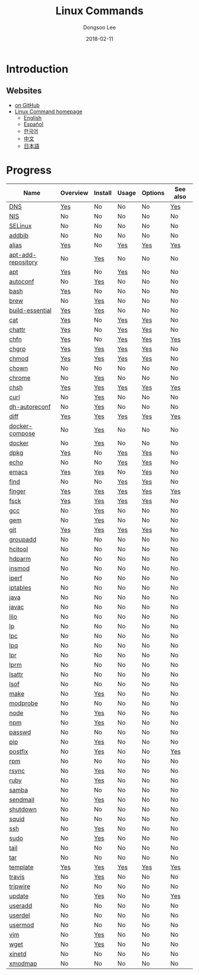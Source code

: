 # Created 2018-02-24 Sat 13:04
#+OPTIONS: -:nil --:nil tex:t ^:nil num:nil
#+TITLE: Linux Commands
#+DATE: 2018-02-11
#+AUTHOR: Dongsoo Lee
#+MACRO: class @@html:<span class="org-programming-class">$1</span>@@
#+MACRO: func @@html:<span class="org-programming-function">$1</span>@@
#+MACRO: ret @@html:<span class="org-programming-return">$1</span>@@
#+MACRO: arg @@html:<span class="org-programming-argument">$1</span>@@
#+MACRO: argument @@html:<span class="org-programming-argument">$1</span>@@
#+MACRO: kwd @@html:<span class="org-programming-keyword">$1</span>@@
#+MACRO: type @@html:<span class="org-programming-type">$1</span>@@
#+MACRO: var @@html:<span class="org-programming-variable">$1</span>@@
#+MACRO: variable @@html:<span class="org-programming-variable">$1</span>@@
#+MACRO: const @@html:<span class="org-programming-constant">$1</span>@@
#+MACRO: path @@html:<span class="org-programming-path">$1</span>@@
#+MACRO: file @@html:<span class="org-programming-file">$1</span>@@
#+MACRO: opt @@html:<span class="org-programming-option">$1</span>@@
#+MACRO: option @@html:<span class="org-programming-option">$1</span>@@
#+MACRO: ver @@html:<span class="org-programming-version">$1</span>@@
#+MACRO: see See [[./$1.org][$1]]
#+MACRO: link [[./$1.org][$1]]

#+MACRO: REDIRECT @@html:<script type="javascript">location.href = "$1"</script>@@
#+MACRO: VERSION (eval (lc-macro/version "$1"))
#+MACRO: LATEST_VERSION (eval (lc-macro/latest-version "$1"))
#+MACRO: BUILTIN (eval (lc-macro/builtin))
#+MACRO: INCLUDE_PROGRESS (eval (lc-macro/include-progress))
#+MACRO: INCLUDE_DOCS (eval (lc-macro/include-docs))
#+MACRO: META (eval (lc-macro/meta))

#+HTML_HEAD: <meta name="google-site-verification" content="T-NdGYU-tk3BMWg0ULx4wIHD18IFoyrzEEcOoyz4xis" />
#+HTML_HEAD: <script async src="https://www.googletagmanager.com/gtag/js?id=UA-113933734-1"></script>
#+HTML_HEAD: <script>window.dataLayer = window.dataLayer || [];function gtag(){dataLayer.push(arguments);}gtag('js', new Date());gtag('config', 'UA-113933734-1');</script>

#+HTML_HEAD: <link rel="stylesheet" type="text/css" href="/dist/org-html-themes/styles/readtheorg/css/htmlize.css"/>
#+HTML_HEAD: <link rel="stylesheet" type="text/css" href="/dist/org-html-themes/styles/readtheorg/css/readtheorg.css"/>
#+HTML_HEAD: <link rel="stylesheet" type="text/css" href="/dist/org-html-themes/styles/readtheorg/css/rtd-full.css"/>
#+HTML_HEAD: <link rel="stylesheet" type="text/css" href="/dist/org-html-themes/styles/readtheorg/css/emphasis.css"/>

#+HTML_HEAD: <link rel="stylesheet" type="text/css" href="/dist/assets/css.css"/>

#+HTML_HEAD: <script type="text/javascript" src="/dist/org-html-themes/styles/lib/js/jquery-2.1.3.min.js"></script>
#+HTML_HEAD: <script type="text/javascript" src="/dist/org-html-themes/styles/lib/js/bootstrap-3.3.4.min.js"></script>
#+HTML_HEAD: <script type="text/javascript" src="/dist/org-html-themes/styles/lib/js/jquery.stickytableheaders.min.js"></script>
#+HTML_HEAD: <script type="text/javascript" src="/dist/org-html-themes/styles/readtheorg/js/readtheorg.js"></script>

#+HTML_HEAD: <script type="text/javascript" src="/dist/assets/js.js"></script>

#+HTML_HEAD: <link href="https://maxcdn.bootstrapcdn.com/font-awesome/4.7.0/css/font-awesome.min.css" rel="stylesheet" integrity="sha384-wvfXpqpZZVQGK6TAh5PVlGOfQNHSoD2xbE+QkPxCAFlNEevoEH3Sl0sibVcOQVnN" crossorigin="anonymous">

[[https://travis-ci.org/mrlee23/LinuxCommands][https://travis-ci.org/mrlee23/LinuxCommands.svg]]
[[https://github.com/mrlee23/LinuxCommands/blob/master/LICENSE][https://img.shields.io/github/license/mrlee23/LinuxCommands.svg]]

* Introduction


** Websites
- [[https://github.com/mrlee23/LinuxCommands][on GitHub]]
- [[http://linux-command.org][Linux Command homepage]]
  - [[http://linux-command.org/en][English]]
  - [[http://linux-command.org/es][Español]]
  - [[http://linux-command.org/ko][한국어]]
  - [[http://linux-command.org/zh][中文]]
  - [[http://linux-command.org/ja][日本語]]

* Progress
| Name                                                  | Overview                                     | Install                                        | Usage                              | Options                              | See also                             |
|-------------------------------------------------------+----------------------------------------------+------------------------------------------------+------------------------------------+--------------------------------------+--------------------------------------|
| [[file:./DNS.org][DNS]]                               | [[file:DNS.org::#overview][Yes]]             | No                                             | No                                 | No                                   | [[file:DNS.org::#seealso][Yes]]      |
| [[file:./NIS.org][NIS]]                               | No                                           | No                                             | No                                 | No                                   | No                                   |
| [[file:./SELinux.org][SELinux]]                       | No                                           | No                                             | No                                 | No                                   | No                                   |
| [[file:./addbib.org][addbib]]                         | No                                           | No                                             | No                                 | No                                   | No                                   |
| [[file:./alias.org][alias]]                           | [[file:alias.org::#overview][Yes]]           | No                                             | [[file:alias.org::#usage][Yes]]    | [[file:alias.org::#options][Yes]]    | [[file:alias.org::#seealso][Yes]]    |
| [[file:./apt-add-repository.org][apt-add-repository]] | No                                           | [[file:apt-add-repository.org::#install][Yes]] | No                                 | No                                   | No                                   |
| [[file:./apt.org][apt]]                               | [[file:apt.org::#overview][Yes]]             | No                                             | [[file:apt.org::#usage][Yes]]      | No                                   | No                                   |
| [[file:./autoconf.org][autoconf]]                     | No                                           | [[file:autoconf.org::#install][Yes]]           | No                                 | No                                   | No                                   |
| [[file:./bash.org][bash]]                             | [[file:bash.org::#overview][Yes]]            | No                                             | No                                 | No                                   | No                                   |
| [[file:./brew.org][brew]]                             | No                                           | [[file:brew.org::#install][Yes]]               | No                                 | No                                   | No                                   |
| [[file:./build-essential.org][build-essential]]       | [[file:build-essential.org::#overview][Yes]] | [[file:build-essential.org::#install][Yes]]    | No                                 | No                                   | No                                   |
| [[file:./cat.org][cat]]                               | [[file:cat.org::#overview][Yes]]             | No                                             | [[file:cat.org::#usage][Yes]]      | [[file:cat.org::#options][Yes]]      | No                                   |
| [[file:./chattr.org][chattr]]                         | [[file:chattr.org::#overview][Yes]]          | No                                             | [[file:chattr.org::#usage][Yes]]   | [[file:chattr.org::#options][Yes]]   | No                                   |
| [[file:./chfn.org][chfn]]                             | [[file:chfn.org::#overview][Yes]]            | No                                             | [[file:chfn.org::#usage][Yes]]     | [[file:chfn.org::#options][Yes]]     | [[file:chfn.org::#seealso][Yes]]     |
| [[file:./chgrp.org][chgrp]]                           | [[file:chgrp.org::#overview][Yes]]           | [[file:chgrp.org::#install][Yes]]              | [[file:chgrp.org::#usage][Yes]]    | [[file:chgrp.org::#options][Yes]]    | No                                   |
| [[file:./chmod.org][chmod]]                           | [[file:chmod.org::#overview][Yes]]           | [[file:chmod.org::#install][Yes]]              | [[file:chmod.org::#usage][Yes]]    | [[file:chmod.org::#options][Yes]]    | No                                   |
| [[file:./chown.org][chown]]                           | No                                           | No                                             | No                                 | No                                   | No                                   |
| [[file:./chrome.org][chrome]]                         | No                                           | [[file:chrome.org::#install][Yes]]             | No                                 | No                                   | No                                   |
| [[file:./chsh.org][chsh]]                             | [[file:chsh.org::#overview][Yes]]            | [[file:chsh.org::#install][Yes]]               | [[file:chsh.org::#usage][Yes]]     | [[file:chsh.org::#options][Yes]]     | [[file:chsh.org::#seealso][Yes]]     |
| [[file:./curl.org][curl]]                             | No                                           | [[file:curl.org::#install][Yes]]               | No                                 | No                                   | No                                   |
| [[file:./dh-autoreconf.org][dh-autoreconf]]           | No                                           | [[file:dh-autoreconf.org::#install][Yes]]      | No                                 | No                                   | No                                   |
| [[file:./diff.org][diff]]                             | [[file:diff.org::#overview][Yes]]            | [[file:diff.org::#install][Yes]]               | [[file:diff.org::#usage][Yes]]     | [[file:diff.org::#options][Yes]]     | [[file:diff.org::#seealso][Yes]]     |
| [[file:./docker-compose.org][docker-compose]]         | No                                           | [[file:docker-compose.org::#install][Yes]]     | No                                 | No                                   | No                                   |
| [[file:./docker.org][docker]]                         | No                                           | [[file:docker.org::#install][Yes]]             | No                                 | No                                   | No                                   |
| [[file:./dpkg.org][dpkg]]                             | [[file:dpkg.org::#overview][Yes]]            | No                                             | [[file:dpkg.org::#usage][Yes]]     | [[file:dpkg.org::#options][Yes]]     | No                                   |
| [[file:./echo.org][echo]]                             | No                                           | No                                             | [[file:echo.org::#usage][Yes]]     | [[file:echo.org::#options][Yes]]     | No                                   |
| [[file:./emacs.org][emacs]]                           | [[file:emacs.org::#overview][Yes]]           | [[file:emacs.org::#install][Yes]]              | No                                 | [[file:emacs.org::#options][Yes]]    | No                                   |
| [[file:./find.org][find]]                             | No                                           | No                                             | [[file:find.org::#usage][Yes]]     | [[file:find.org::#options][Yes]]     | No                                   |
| [[file:./finger.org][finger]]                         | [[file:finger.org::#overview][Yes]]          | [[file:finger.org::#install][Yes]]             | [[file:finger.org::#usage][Yes]]   | [[file:finger.org::#options][Yes]]   | [[file:finger.org::#seealso][Yes]]   |
| [[file:./fsck.org][fsck]]                             | [[file:fsck.org::#overview][Yes]]            | [[file:fsck.org::#install][Yes]]               | [[file:fsck.org::#usage][Yes]]     | [[file:fsck.org::#options][Yes]]     | No                                   |
| [[file:./gcc.org][gcc]]                               | No                                           | [[file:gcc.org::#install][Yes]]                | No                                 | No                                   | No                                   |
| [[file:./gem.org][gem]]                               | No                                           | [[file:gem.org::#install][Yes]]                | No                                 | No                                   | No                                   |
| [[file:./git.org][git]]                               | [[file:git.org::#overview][Yes]]             | [[file:git.org::#install][Yes]]                | [[file:git.org::#usage][Yes]]      | [[file:git.org::#options][Yes]]      | No                                   |
| [[file:./groupadd.org][groupadd]]                     | No                                           | No                                             | No                                 | No                                   | No                                   |
| [[file:./hcitool.org][hcitool]]                       | No                                           | No                                             | No                                 | No                                   | No                                   |
| [[file:./hdparm.org][hdparm]]                         | No                                           | No                                             | No                                 | No                                   | No                                   |
| [[file:./insmod.org][insmod]]                         | No                                           | No                                             | No                                 | No                                   | No                                   |
| [[file:./iperf.org][iperf]]                           | No                                           | No                                             | No                                 | No                                   | No                                   |
| [[file:./iptables.org][iptables]]                     | No                                           | No                                             | No                                 | No                                   | No                                   |
| [[file:./java.org][java]]                             | No                                           | No                                             | No                                 | No                                   | No                                   |
| [[file:./javac.org][javac]]                           | No                                           | No                                             | No                                 | No                                   | No                                   |
| [[file:./lilo.org][lilo]]                             | No                                           | No                                             | No                                 | No                                   | No                                   |
| [[file:./lp.org][lp]]                                 | No                                           | No                                             | No                                 | No                                   | No                                   |
| [[file:./lpc.org][lpc]]                               | No                                           | No                                             | No                                 | No                                   | No                                   |
| [[file:./lpq.org][lpq]]                               | No                                           | No                                             | No                                 | No                                   | No                                   |
| [[file:./lpr.org][lpr]]                               | No                                           | No                                             | No                                 | No                                   | No                                   |
| [[file:./lprm.org][lprm]]                             | No                                           | No                                             | No                                 | No                                   | No                                   |
| [[file:./lsattr.org][lsattr]]                         | No                                           | No                                             | No                                 | No                                   | No                                   |
| [[file:./lsof.org][lsof]]                             | No                                           | No                                             | No                                 | No                                   | No                                   |
| [[file:./make.org][make]]                             | No                                           | [[file:make.org::#install][Yes]]               | No                                 | No                                   | No                                   |
| [[file:./modprobe.org][modprobe]]                     | No                                           | No                                             | No                                 | No                                   | No                                   |
| [[file:./node.org][node]]                             | No                                           | [[file:node.org::#install][Yes]]               | No                                 | No                                   | No                                   |
| [[file:./npm.org][npm]]                               | No                                           | [[file:npm.org::#install][Yes]]                | No                                 | No                                   | No                                   |
| [[file:./passwd.org][passwd]]                         | No                                           | No                                             | No                                 | No                                   | No                                   |
| [[file:./pip.org][pip]]                               | No                                           | [[file:pip.org::#install][Yes]]                | No                                 | No                                   | No                                   |
| [[file:./postfix.org][postfix]]                       | No                                           | [[file:postfix.org::#install][Yes]]            | No                                 | No                                   | [[file:postfix.org::#seealso][Yes]]  |
| [[file:./rpm.org][rpm]]                               | No                                           | No                                             | No                                 | No                                   | No                                   |
| [[file:./rsync.org][rsync]]                           | No                                           | [[file:rsync.org::#install][Yes]]              | No                                 | No                                   | No                                   |
| [[file:./ruby.org][ruby]]                             | No                                           | [[file:ruby.org::#install][Yes]]               | No                                 | No                                   | No                                   |
| [[file:./samba.org][samba]]                           | No                                           | No                                             | No                                 | No                                   | No                                   |
| [[file:./sendmail.org][sendmail]]                     | No                                           | [[file:sendmail.org::#install][Yes]]           | No                                 | No                                   | No                                   |
| [[file:./shutdown.org][shutdown]]                     | No                                           | No                                             | No                                 | No                                   | No                                   |
| [[file:./squid.org][squid]]                           | No                                           | No                                             | No                                 | No                                   | No                                   |
| [[file:./ssh.org][ssh]]                               | No                                           | [[file:ssh.org::#install][Yes]]                | No                                 | No                                   | No                                   |
| [[file:./sudo.org][sudo]]                             | No                                           | [[file:sudo.org::#install][Yes]]               | No                                 | No                                   | No                                   |
| [[file:./tail.org][tail]]                             | No                                           | No                                             | No                                 | No                                   | No                                   |
| [[file:./tar.org][tar]]                               | No                                           | No                                             | No                                 | No                                   | No                                   |
| [[file:./template.org][template]]                     | [[file:template.org::#overview][Yes]]        | [[file:template.org::#install][Yes]]           | [[file:template.org::#usage][Yes]] | [[file:template.org::#options][Yes]] | [[file:template.org::#seealso][Yes]] |
| [[file:./travis.org][travis]]                         | No                                           | [[file:travis.org::#install][Yes]]             | No                                 | No                                   | No                                   |
| [[file:./tripwire.org][tripwire]]                     | No                                           | No                                             | No                                 | No                                   | No                                   |
| [[file:./update.org][update]]                         | No                                           | [[file:update.org::#install][Yes]]             | No                                 | No                                   | [[file:update.org::#seealso][Yes]]   |
| [[file:./useradd.org][useradd]]                       | No                                           | No                                             | No                                 | No                                   | No                                   |
| [[file:./userdel.org][userdel]]                       | No                                           | No                                             | No                                 | No                                   | No                                   |
| [[file:./usermod.org][usermod]]                       | No                                           | No                                             | No                                 | No                                   | No                                   |
| [[file:./vim.org][vim]]                               | No                                           | [[file:vim.org::#install][Yes]]                | No                                 | No                                   | No                                   |
| [[file:./wget.org][wget]]                             | No                                           | [[file:wget.org::#install][Yes]]               | No                                 | No                                   | No                                   |
| [[file:./xinetd.org][xinetd]]                         | No                                           | No                                             | No                                 | No                                   | No                                   |
| [[file:./xmodmap.org][xmodmap]]                       | No                                           | No                                             | No                                 | No                                   | No                                   |
